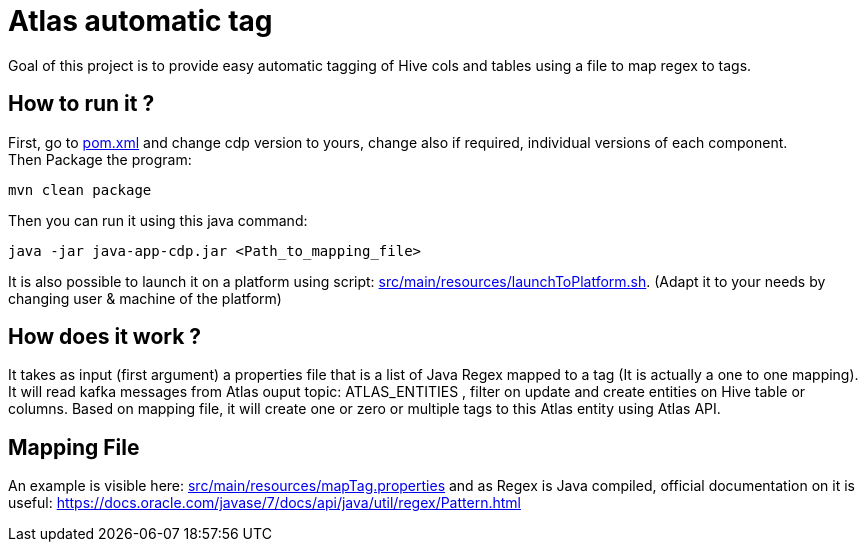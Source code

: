 = Atlas automatic tag

Goal of this project is to provide easy automatic tagging of Hive cols and tables using a file to map regex to tags.


== How to run it ?

First, go to link:pom.xml[pom.xml] and change cdp version to yours, change also if required, individual versions of each component. +
Then Package the program:

        mvn clean package

Then you can run it using this java command:

[source,bash]
java -jar java-app-cdp.jar <Path_to_mapping_file>


It is also possible to launch it on a platform using script: link:src/main/resources/launchToPlatform.sh[src/main/resources/launchToPlatform.sh].
(Adapt it to your needs by changing user & machine of the platform) +

== How does it work ?

It takes as input (first argument) a properties file that is a list of Java Regex mapped to a tag (It is actually a one to one mapping).
It will read kafka messages from Atlas ouput topic: ATLAS_ENTITIES , filter on update and create entities on Hive table or columns.
Based on mapping file, it will create one or zero or multiple tags to this Atlas entity using Atlas API.

== Mapping File

An example is visible here: link:src/main/resources/mapTag.properties[src/main/resources/mapTag.properties] and as Regex is Java compiled,
official documentation on it is useful: link:https://docs.oracle.com/javase/7/docs/api/java/util/regex/Pattern.html[https://docs.oracle.com/javase/7/docs/api/java/util/regex/Pattern.html]
